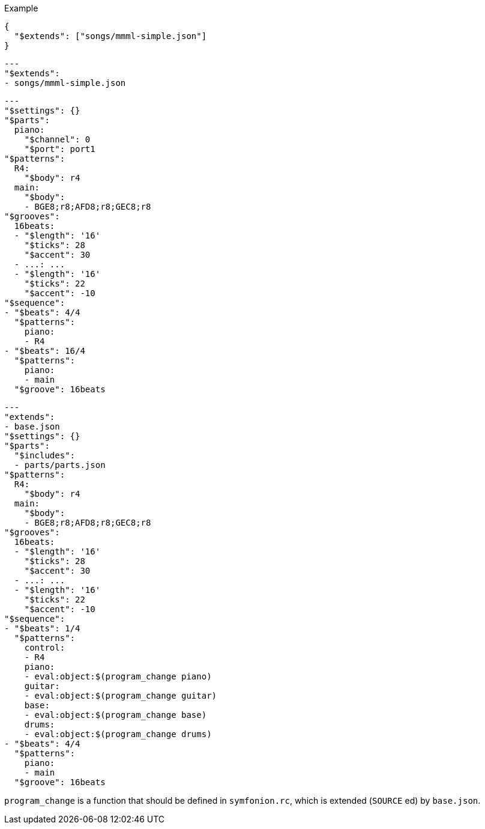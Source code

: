 [source, json]
.Example
----
{
  "$extends": ["songs/mmml-simple.json"]
}
----

[source, yaml]
----
---
"$extends":
- songs/mmml-simple.json

----


[source, yaml]
----
---
"$settings": {}
"$parts":
  piano:
    "$channel": 0
    "$port": port1
"$patterns":
  R4:
    "$body": r4
  main:
    "$body":
    - BGE8;r8;AFD8;r8;GEC8;r8
"$grooves":
  16beats:
  - "$length": '16'
    "$ticks": 28
    "$accent": 30
  - ...: ...
  - "$length": '16'
    "$ticks": 22
    "$accent": -10
"$sequence":
- "$beats": 4/4
  "$patterns":
    piano:
    - R4
- "$beats": 16/4
  "$patterns":
    piano:
    - main
  "$groove": 16beats

----

[source, yaml]
----
---
"extends":
- base.json
"$settings": {}
"$parts":
  "$includes":
  - parts/parts.json
"$patterns":
  R4:
    "$body": r4
  main:
    "$body":
    - BGE8;r8;AFD8;r8;GEC8;r8
"$grooves":
  16beats:
  - "$length": '16'
    "$ticks": 28
    "$accent": 30
  - ...: ...
  - "$length": '16'
    "$ticks": 22
    "$accent": -10
"$sequence":
- "$beats": 1/4
  "$patterns":
    control:
    - R4
    piano:
    - eval:object:$(program_change piano)
    guitar:
    - eval:object:$(program_change guitar)
    base:
    - eval:object:$(program_change base)
    drums:
    - eval:object:$(program_change drums)
- "$beats": 4/4
  "$patterns":
    piano:
    - main
  "$groove": 16beats

----

`program_change` is a function that should be defined in `symfonion.rc`, which is extended (`SOURCE` ed) by `base.json`.
